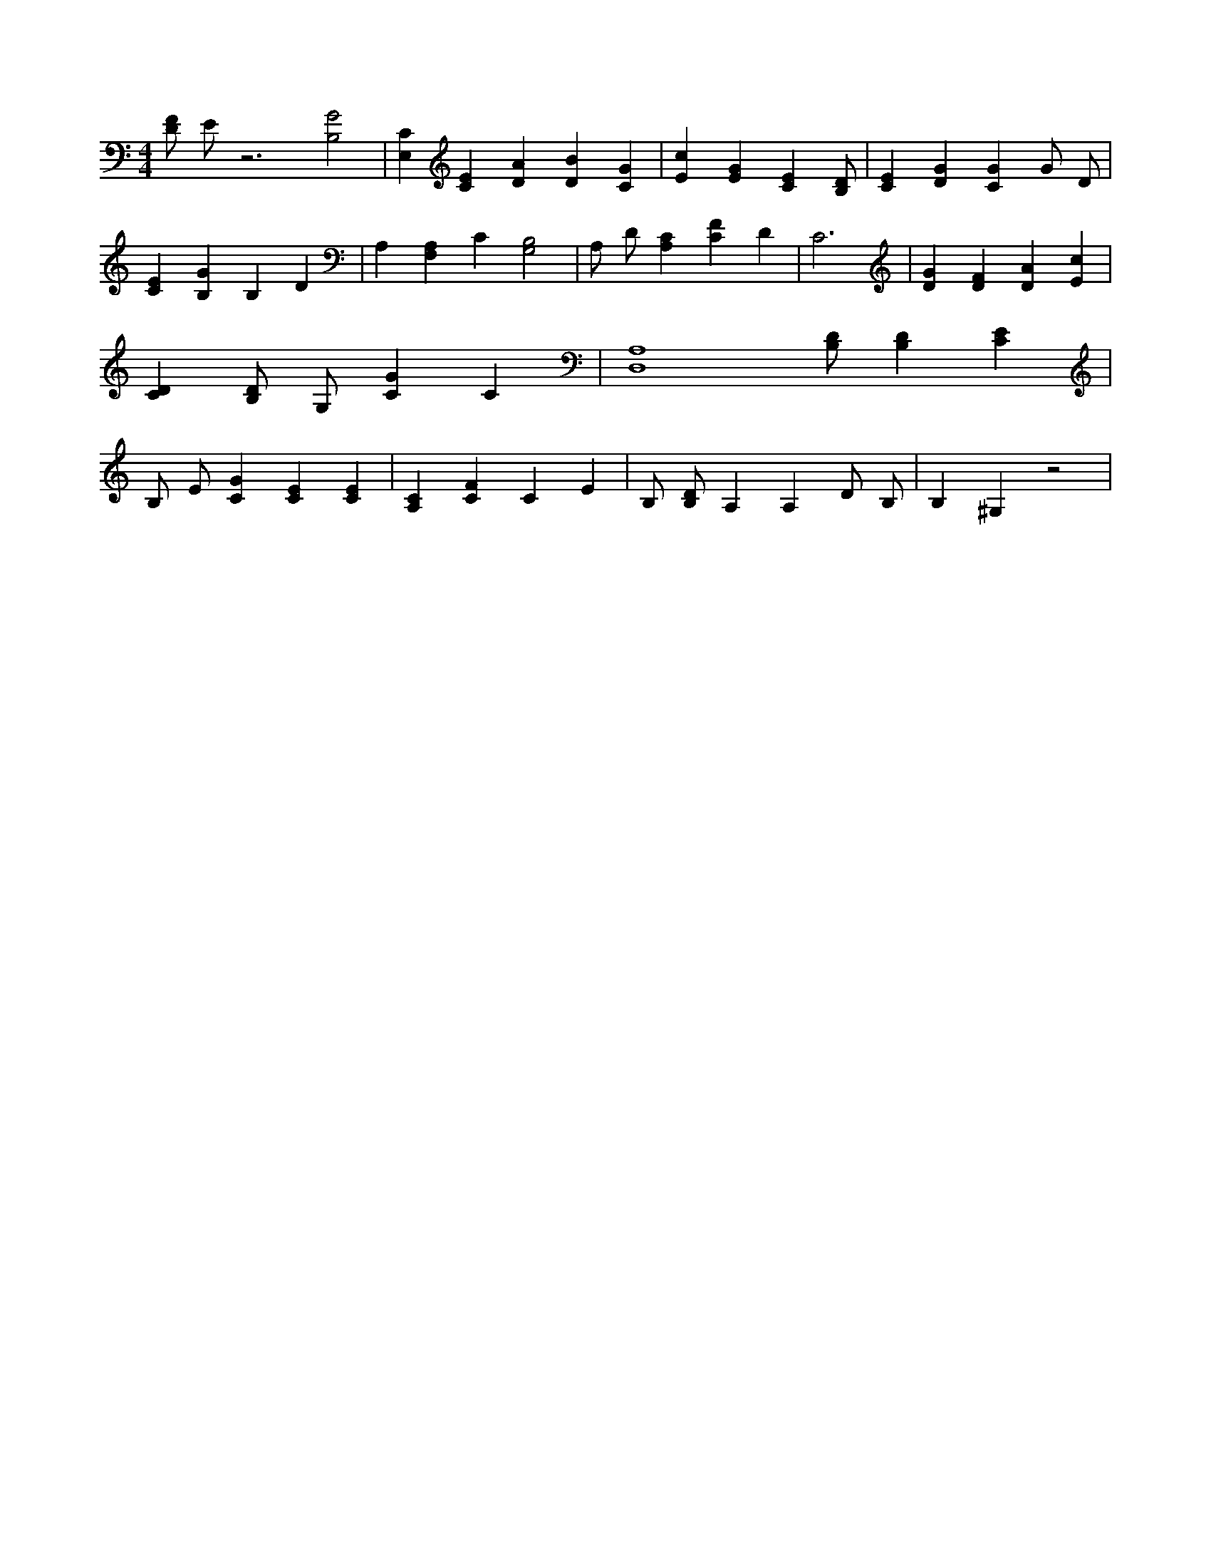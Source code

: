 X:590
L:1/4
M:4/4
K:CMaj
[D/2F/2] E/2 z3 [B,2G2] | [E,C] [CE] [DA] [DB] [CG] | [Ec] [EG] [CE] [B,/2D/2] | [CE] [DG] [CG] G/2 D/2 | [CE] [B,G] B, D | A, [F,A,] C [G,2B,2] | A,/2 D/2 [A,C] [CF] D | C3 | [DG] [DF] [DA] [Ec] | [CD] [B,/2D/2] G,/2 [CG] C | [D,4A,4] [B,/2D/2] [B,D] [CE] | B,/2 E/2 [CG] [CE] [CE] | [A,C] [CF] C E | B,/2 [B,/2D/2] A, A, D/2 B,/2 | B, ^G, z2 |
